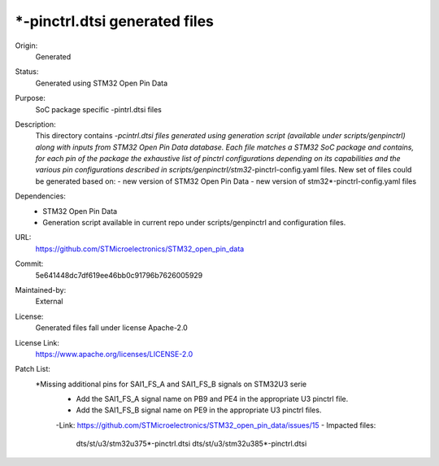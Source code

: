 *-pinctrl.dtsi generated files
##############################

Origin:
   Generated

Status:
   Generated using STM32 Open Pin Data

Purpose:
   SoC package specific -pintrl.dtsi files

Description:
   This directory contains *-pcintrl.dtsi files generated using generation
   script (available under scripts/genpinctrl) along with inputs from
   STM32 Open Pin Data database.
   Each file matches a STM32 SoC package and contains, for each pin of the
   package the exhaustive list of pinctrl configurations depending on its
   capabilities and the various pin configurations described in
   scripts/genpinctrl/stm32*-pinctrl-config.yaml files.
   New set of files could be generated based on:
   - new version of STM32 Open Pin Data
   - new version of stm32*-pinctrl-config.yaml files

Dependencies:
    * STM32 Open Pin Data
    * Generation script available in current repo under scripts/genpinctrl
      and configuration files.

URL:
   https://github.com/STMicroelectronics/STM32_open_pin_data

Commit:
   5e641448dc7df619ee46bb0c91796b7626005929

Maintained-by:
   External

License:
   Generated files fall under license Apache-2.0

License Link:
   https://www.apache.org/licenses/LICENSE-2.0

Patch List:
   *Missing additional pins for SAI1_FS_A and SAI1_FS_B signals on STM32U3 serie
      - Add the SAI1_FS_A signal name on PB9 and PE4 in the appropriate U3 pinctrl file.
      - Add the SAI1_FS_B signal name on PE9 in the appropriate U3 pinctrl files.
      -Link: https://github.com/STMicroelectronics/STM32_open_pin_data/issues/15
      - Impacted files:
         dts/st/u3/stm32u375*-pinctrl.dtsi
         dts/st/u3/stm32u385*-pinctrl.dtsi
